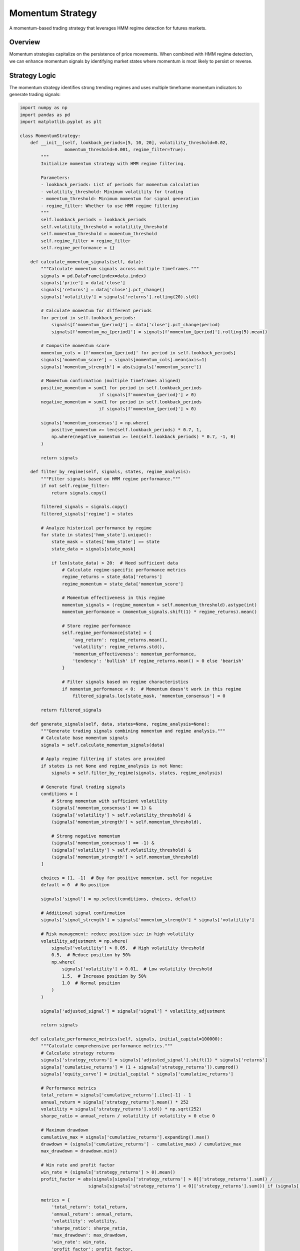 Momentum Strategy
=================

A momentum-based trading strategy that leverages HMM regime detection for futures markets.

Overview
--------

Momentum strategies capitalize on the persistence of price movements. When combined with HMM regime detection, we can enhance momentum signals by identifying market states where momentum is most likely to persist or reverse.

Strategy Logic
--------------

The momentum strategy identifies strong trending regimes and uses multiple timeframe momentum indicators to generate trading signals:

.. code-block:: python

   import numpy as np
   import pandas as pd
   import matplotlib.pyplot as plt

   class MomentumStrategy:
       def __init__(self, lookback_periods=[5, 10, 20], volatility_threshold=0.02,
                    momentum_threshold=0.001, regime_filter=True):
           """
           Initialize momentum strategy with HMM regime filtering.

           Parameters:
           - lookback_periods: List of periods for momentum calculation
           - volatility_threshold: Minimum volatility for trading
           - momentum_threshold: Minimum momentum for signal generation
           - regime_filter: Whether to use HMM regime filtering
           """
           self.lookback_periods = lookback_periods
           self.volatility_threshold = volatility_threshold
           self.momentum_threshold = momentum_threshold
           self.regime_filter = regime_filter
           self.regime_performance = {}

       def calculate_momentum_signals(self, data):
           """Calculate momentum signals across multiple timeframes."""
           signals = pd.DataFrame(index=data.index)
           signals['price'] = data['close']
           signals['returns'] = data['close'].pct_change()
           signals['volatility'] = signals['returns'].rolling(20).std()

           # Calculate momentum for different periods
           for period in self.lookback_periods:
               signals[f'momentum_{period}'] = data['close'].pct_change(period)
               signals[f'momentum_ma_{period}'] = signals[f'momentum_{period}'].rolling(5).mean()

           # Composite momentum score
           momentum_cols = [f'momentum_{period}' for period in self.lookback_periods]
           signals['momentum_score'] = signals[momentum_cols].mean(axis=1)
           signals['momentum_strength'] = abs(signals['momentum_score'])

           # Momentum confirmation (multiple timeframes aligned)
           positive_momentum = sum(1 for period in self.lookback_periods
                                 if signals[f'momentum_{period}'] > 0)
           negative_momentum = sum(1 for period in self.lookback_periods
                                 if signals[f'momentum_{period}'] < 0)

           signals['momentum_consensus'] = np.where(
               positive_momentum >= len(self.lookback_periods) * 0.7, 1,
               np.where(negative_momentum >= len(self.lookback_periods) * 0.7, -1, 0)
           )

           return signals

       def filter_by_regime(self, signals, states, regime_analysis):
           """Filter signals based on HMM regime performance."""
           if not self.regime_filter:
               return signals.copy()

           filtered_signals = signals.copy()
           filtered_signals['regime'] = states

           # Analyze historical performance by regime
           for state in states['hmm_state'].unique():
               state_mask = states['hmm_state'] == state
               state_data = signals[state_mask]

               if len(state_data) > 20:  # Need sufficient data
                   # Calculate regime-specific performance metrics
                   regime_returns = state_data['returns']
                   regime_momentum = state_data['momentum_score']

                   # Momentum effectiveness in this regime
                   momentum_signals = (regime_momentum > self.momentum_threshold).astype(int)
                   momentum_performance = (momentum_signals.shift(1) * regime_returns).mean()

                   # Store regime performance
                   self.regime_performance[state] = {
                       'avg_return': regime_returns.mean(),
                       'volatility': regime_returns.std(),
                       'momentum_effectiveness': momentum_performance,
                       'tendency': 'bullish' if regime_returns.mean() > 0 else 'bearish'
                   }

                   # Filter signals based on regime characteristics
                   if momentum_performance < 0:  # Momentum doesn't work in this regime
                       filtered_signals.loc[state_mask, 'momentum_consensus'] = 0

           return filtered_signals

       def generate_signals(self, data, states=None, regime_analysis=None):
           """Generate trading signals combining momentum and regime analysis."""
           # Calculate base momentum signals
           signals = self.calculate_momentum_signals(data)

           # Apply regime filtering if states are provided
           if states is not None and regime_analysis is not None:
               signals = self.filter_by_regime(signals, states, regime_analysis)

           # Generate final trading signals
           conditions = [
               # Strong momentum with sufficient volatility
               (signals['momentum_consensus'] == 1) &
               (signals['volatility'] > self.volatility_threshold) &
               (signals['momentum_strength'] > self.momentum_threshold),

               # Strong negative momentum
               (signals['momentum_consensus'] == -1) &
               (signals['volatility'] > self.volatility_threshold) &
               (signals['momentum_strength'] > self.momentum_threshold)
           ]

           choices = [1, -1]  # Buy for positive momentum, sell for negative
           default = 0  # No position

           signals['signal'] = np.select(conditions, choices, default)

           # Additional signal confirmation
           signals['signal_strength'] = signals['momentum_strength'] * signals['volatility']

           # Risk management: reduce position size in high volatility
           volatility_adjustment = np.where(
               signals['volatility'] > 0.05,  # High volatility threshold
               0.5,  # Reduce position by 50%
               np.where(
                   signals['volatility'] < 0.01,  # Low volatility threshold
                   1.5,  # Increase position by 50%
                   1.0  # Normal position
               )
           )

           signals['adjusted_signal'] = signals['signal'] * volatility_adjustment

           return signals

       def calculate_performance_metrics(self, signals, initial_capital=100000):
           """Calculate comprehensive performance metrics."""
           # Calculate strategy returns
           signals['strategy_returns'] = signals['adjusted_signal'].shift(1) * signals['returns']
           signals['cumulative_returns'] = (1 + signals['strategy_returns']).cumprod()
           signals['equity_curve'] = initial_capital * signals['cumulative_returns']

           # Performance metrics
           total_return = signals['cumulative_returns'].iloc[-1] - 1
           annual_return = signals['strategy_returns'].mean() * 252
           volatility = signals['strategy_returns'].std() * np.sqrt(252)
           sharpe_ratio = annual_return / volatility if volatility > 0 else 0

           # Maximum drawdown
           cumulative_max = signals['cumulative_returns'].expanding().max()
           drawdown = (signals['cumulative_returns'] - cumulative_max) / cumulative_max
           max_drawdown = drawdown.min()

           # Win rate and profit factor
           win_rate = (signals['strategy_returns'] > 0).mean()
           profit_factor = abs(signals[signals['strategy_returns'] > 0]['strategy_returns'].sum() /
                             signals[signals['strategy_returns'] < 0]['strategy_returns'].sum()) if (signals['strategy_returns'] < 0).sum() != 0 else np.inf

           metrics = {
               'total_return': total_return,
               'annual_return': annual_return,
               'volatility': volatility,
               'sharpe_ratio': sharpe_ratio,
               'max_drawdown': max_drawdown,
               'win_rate': win_rate,
               'profit_factor': profit_factor,
               'total_trades': (signals['signal'] != 0).sum(),
               'final_equity': signals['equity_curve'].iloc[-1]
           }

           return signals, metrics

Implementation Example
---------------------

Complete example with backtesting:

.. code-block:: python

   def run_momentum_strategy_backtest(data, hmm_states, train_split=0.7):
       """Run complete momentum strategy backtest with HMM filtering."""

       # Split data for training and testing
       split_idx = int(len(data) * train_split)
       train_data = data.iloc[:split_idx]
       test_data = data.iloc[split_idx:]
       train_states = hmm_states.iloc[:split_idx]
       test_states = hmm_states.iloc[split_idx:]

       print(f"Training period: {train_data.index.min()} to {train_data.index.max()}")
       print(f"Testing period: {test_data.index.min()} to {test_data.index.max()}")

       # Initialize strategy
       strategy = MomentumStrategy(
           lookback_periods=[5, 10, 20],
           volatility_threshold=0.015,
           momentum_threshold=0.002,
           regime_filter=True
       )

       # Analyze regime performance on training data
       print("\nAnalyzing regime performance on training data...")
       train_signals = strategy.calculate_momentum_signals(train_data)

       # Generate signals for test period
       print("Generating signals for test period...")
       test_signals = strategy.generate_signals(test_data, test_states, None)

       # Calculate performance
       test_signals, performance = strategy.calculate_performance_metrics(test_signals)

       # Display results
       print("\n" + "="*50)
       print("MOMENTUM STRATEGY PERFORMANCE")
       print("="*50)

       for metric, value in performance.items():
           if metric in ['total_return', 'annual_return', 'max_drawdown', 'win_rate', 'profit_factor']:
               print(f"{metric.replace('_', ' ').title()}: {value:.4f}")
           elif metric in ['volatility', 'sharpe_ratio']:
               print(f"{metric.replace('_', ' ').title()}: {value:.2f}")
           else:
               print(f"{metric.replace('_', ' ').title()}: {value}")

       # Analyze performance by regime
       print("\n" + "="*50)
       print("PERFORMANCE BY HMM REGIME")
       print("="*50)

       test_signals['regime'] = test_states['hmm_state']
       regime_performance = {}

       for state in test_states['hmm_state'].unique():
           state_data = test_signals[test_signals['regime'] == state]
           if len(state_data) > 10:
               state_returns = state_data['strategy_returns']
               regime_performance[state] = {
                   'periods': len(state_data),
                   'avg_return': state_returns.mean(),
                   'volatility': state_returns.std(),
                   'sharpe': state_returns.mean() / state_returns.std() * np.sqrt(252) if state_returns.std() > 0 else 0,
                   'win_rate': (state_returns > 0).mean(),
                   'total_return': (1 + state_returns).cumprod().iloc[-1] - 1
               }

               print(f"\nState {state}:")
               for metric, value in regime_performance[state].items():
                   if isinstance(value, float):
                       print(f"  {metric}: {value:.4f}")
                   else:
                       print(f"  {metric}: {value}")

       return test_signals, performance, regime_performance

   # Run the backtest
   signals, performance, regime_perf = run_momentum_strategy_backtest(results, results)

Advanced Features
-----------------

Dynamic Parameter Optimization
~~~~~~~~~~~~~~~~~~~~~~~~~~~~~

Adapt strategy parameters based on market conditions:

.. code-block:: python

   class AdaptiveMomentumStrategy(MomentumStrategy):
       def __init__(self, base_lookback_periods=[5, 10, 20], **kwargs):
           super().__init__(base_lookback_periods, **kwargs)
           self.base_lookback_periods = base_lookback_periods
           self.market_state = 'normal'

       def detect_market_state(self, data):
           """Detect current market state for parameter adjustment."""
           returns = data['close'].pct_change()
           volatility = returns.rolling(20).std().iloc[-1]
           trend_strength = abs(returns.rolling(50).mean().iloc[-1])

           # Classify market state
           if volatility > 0.04:
               self.market_state = 'high_volatility'
           elif volatility < 0.01:
               self.market_state = 'low_volatility'
           elif trend_strength > 0.002:
               self.market_state = 'strong_trend'
           else:
               self.market_state = 'normal'

           return self.market_state

       def get_adapted_parameters(self):
           """Get strategy parameters adapted to current market state."""
           params = {
               'normal': {
                   'lookback_periods': [5, 10, 20],
                   'volatility_threshold': 0.015,
                   'momentum_threshold': 0.002
               },
               'high_volatility': {
                   'lookback_periods': [3, 8, 15],  # Shorter periods
                   'volatility_threshold': 0.025,  # Higher threshold
                   'momentum_threshold': 0.003   # Stronger signal required
               },
               'low_volatility': {
                   'lookback_periods': [8, 15, 30],  # Longer periods
                   'volatility_threshold': 0.010,  # Lower threshold
                   'momentum_threshold': 0.001   # Weaker signal acceptable
               },
               'strong_trend': {
                   'lookback_periods': [5, 15, 25],  # Emphasize medium-term
                   'volatility_threshold': 0.012,
                   'momentum_threshold': 0.0015
               }
           }

           return params.get(self.market_state, params['normal'])

       def generate_adaptive_signals(self, data, states=None):
           """Generate signals with adaptive parameters."""
           # Detect market state
           self.detect_market_state(data)

           # Get adapted parameters
           adapted_params = self.get_adapted_parameters()

           # Update strategy parameters
           self.lookback_periods = adapted_params['lookback_periods']
           self.volatility_threshold = adapted_params['volatility_threshold']
           self.momentum_threshold = adapted_params['momentum_threshold']

           # Generate signals with adapted parameters
           return self.generate_signals(data, states)

Multi-Asset Momentum
~~~~~~~~~~~~~~~~~~~~

Extend momentum strategy across multiple futures contracts:

.. code-block:: python

   class MultiAssetMomentumStrategy:
       def __init__(self, assets, lookback_periods=[5, 10, 20]):
           self.assets = assets
           self.lookback_periods = lookback_periods
           self.asset_performance = {}

       def calculate_cross_asset_momentum(self, price_data):
           """Calculate momentum signals across multiple assets."""
           momentum_signals = {}

           for asset in self.assets:
               if asset in price_data.columns:
                   asset_data = price_data[asset].dropna()
                   returns = asset_data.pct_change()

                   # Calculate momentum for different periods
                   momentum_scores = []
                   for period in self.lookback_periods:
                       momentum = asset_data.pct_change(period)
                       momentum_scores.append(momentum)

                   # Composite momentum score
                   composite_momentum = pd.concat(momentum_scores, axis=1).mean(axis=1)
                   momentum_signals[asset] = composite_momentum

           return pd.DataFrame(momentum_signals)

       def calculate_relative_momentum(self, momentum_signals):
           """Calculate relative momentum between assets."""
           # Rank assets by momentum
           momentum_rank = momentum_signals.rank(axis=1, pct=True)

           # Calculate relative momentum (momentum relative to peers)
           relative_momentum = momentum_signals.sub(momentum_signals.mean(axis=1), axis=0)

           return momentum_rank, relative_momentum

       def generate_portfolio_signals(self, price_data, top_n=3, bottom_n=1):
           """Generate portfolio-level signals."""
           # Calculate momentum signals
           momentum_signals = self.calculate_cross_asset_momentum(price_data)
           momentum_rank, relative_momentum = self.calculate_relative_momentum(momentum_signals)

           # Generate portfolio weights
           portfolio_weights = pd.DataFrame(0, index=momentum_signals.index,
                                          columns=momentum_signals.columns)

           # Long top performers
           for i, row in momentum_rank.iterrows():
               if not row.isna().all():
                   top_assets = row.nlargest(top_n).index
                   bottom_assets = row.nsmallest(bottom_n).index

                   # Equal weight long positions
                   portfolio_weights.loc[i, top_assets] = 1.0 / top_n

                   # Short positions (optional)
                   if bottom_n > 0:
                       portfolio_weights.loc[i, bottom_assets] = -1.0 / bottom_n

           return portfolio_weights, momentum_signals

Risk Management
----------------

Position Sizing
~~~~~~~~~~~~~~~

Implement sophisticated position sizing based on volatility and regime:

.. code-block:: python

   def calculate_position_size(signals, base_size=0.1, max_size=0.3):
       """Calculate dynamic position sizes based on risk metrics."""

       # Volatility-based position sizing
       vol_target = 0.15  # Target annual volatility
       current_vol = signals['volatility'] * np.sqrt(252)
       vol_adjusted_size = base_size * (vol_target / current_vol)

       # Regime-based adjustments
       regime_adjustments = {}
       for state in signals['regime'].unique():
           state_data = signals[signals['regime'] == state]
           if len(state_data) > 20:
               # Adjust based on historical performance
               state_sharpe = (state_data['returns'].mean() / state_data['returns'].std() * np.sqrt(252))
               regime_adjustments[state] = min(max(0.5, state_sharpe / 1.0), 1.5)
           else:
               regime_adjustments[state] = 1.0

       # Apply regime adjustments
       regime_adj = signals['regime'].map(regime_adjustments)
       final_size = vol_adjusted_size * regime_adj

       # Apply size limits
       final_size = final_size.clip(lower=0.05, upper=max_size)

       return final_size

   def implement_stop_loss(signals, stop_loss_pct=0.03):
       """Implement stop-loss mechanisms."""
       signals_with_stop = signals.copy()

       # Calculate running P&L for positions
       signals_with_stop['position'] = signals_with_stop['signal'].shift(1)
       signals_with_stop['position_pnl'] = signals_with_stop['position'] * signals_with_stop['returns']

       # Calculate cumulative P&L for each trade
       trade_start = (signals_with_stop['position'] != signals_with_stop['position'].shift(1)).cumsum()
       signals_with_stop['trade_pnl'] = signals_with_stop.groupby(trade_start)['position_pnl'].cumsum()

       # Apply stop-loss
       stop_loss_signal = np.where(
           (signals_with_stop['position'] != 0) &
           (signals_with_stop['trade_pnl'] < -stop_loss_pct),
           -signals_with_stop['position'],  # Exit position
           0
       )

       signals_with_stop['stop_loss_signal'] = stop_loss_signal

       # Combine original signals with stop-loss
       final_signal = signals_with_stop['signal'].copy()
       final_signal[signals_with_stop['stop_loss_signal'] != 0] = signals_with_stop['stop_loss_signal']

       signals_with_stop['final_signal'] = final_signal

       return signals_with_stop

Performance Attribution
-----------------------

Strategy Decomposition
~~~~~~~~~~~~~~~~~~~~~~

Analyze which components of the strategy are driving performance:

.. code-block:: python

   def analyze_momentum_performance_decomposition(signals):
       """Decompose strategy performance by component."""

       attribution = pd.DataFrame(index=signals.index)

       # Base momentum performance
       attribution['base_momentum'] = signals['momentum_consensus'].shift(1) * signals['returns']

       # Volatility filtering contribution
       vol_filter = signals['volatility'] > signals['volatility'].quantile(0.3)
       attribution['volatility_filter'] = (
           (signals['momentum_consensus'] * vol_filter).shift(1) * signals['returns']
       )

       # Regime filtering contribution
       if 'regime' in signals.columns:
           regime_filter = signals['regime'].isin([s for s, perf in
                                                 strategy.regime_performance.items()
                                                 if perf.get('momentum_effectiveness', 0) > 0])
           attribution['regime_filter'] = (
               (signals['momentum_consensus'] * regime_filter).shift(1) * signals['returns']
           )

       # Position sizing contribution
       attribution['position_sizing'] = signals['adjusted_signal'].shift(1) * signals['returns']

       # Calculate component contributions
       components = {}
       for col in attribution.columns:
           if col != 'position_sizing':  # This is the final strategy
               total_return = attribution[col].sum()
               sharpe = (attribution[col].mean() / attribution[col].std() * np.sqrt(252)
                        if attribution[col].std() > 0 else 0)
               components[col] = {
                   'total_return': total_return,
                   'sharpe_ratio': sharpe,
                   'contribution_pct': (total_return / attribution['position_sizing'].sum() * 100
                                       if attribution['position_sizing'].sum() != 0 else 0)
               }

       # Display attribution results
       print("\n" + "="*50)
       print("PERFORMANCE ATTRIBUTION ANALYSIS")
       print("="*50)

       for component, metrics in components.items():
           print(f"\n{component.replace('_', ' ').title()}:")
           print(f"  Total Return: {metrics['total_return']:.4f}")
           print(f"  Sharpe Ratio: {metrics['sharpe_ratio']:.2f}")
           print(f"  Contribution: {metrics['contribution_pct']:.1f}%")

       return attribution, components

   # Analyze performance attribution
   attribution, components = analyze_momentum_performance_decomposition(signals)

This momentum strategy demonstrates how HMM regime detection can enhance traditional momentum approaches by identifying market conditions where momentum is most likely to be effective and avoiding periods where momentum strategies typically underperform.
